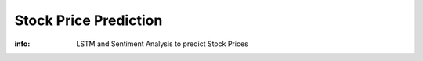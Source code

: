 Stock Price Prediction
==================

:info: LSTM and Sentiment Analysis to predict Stock Prices


